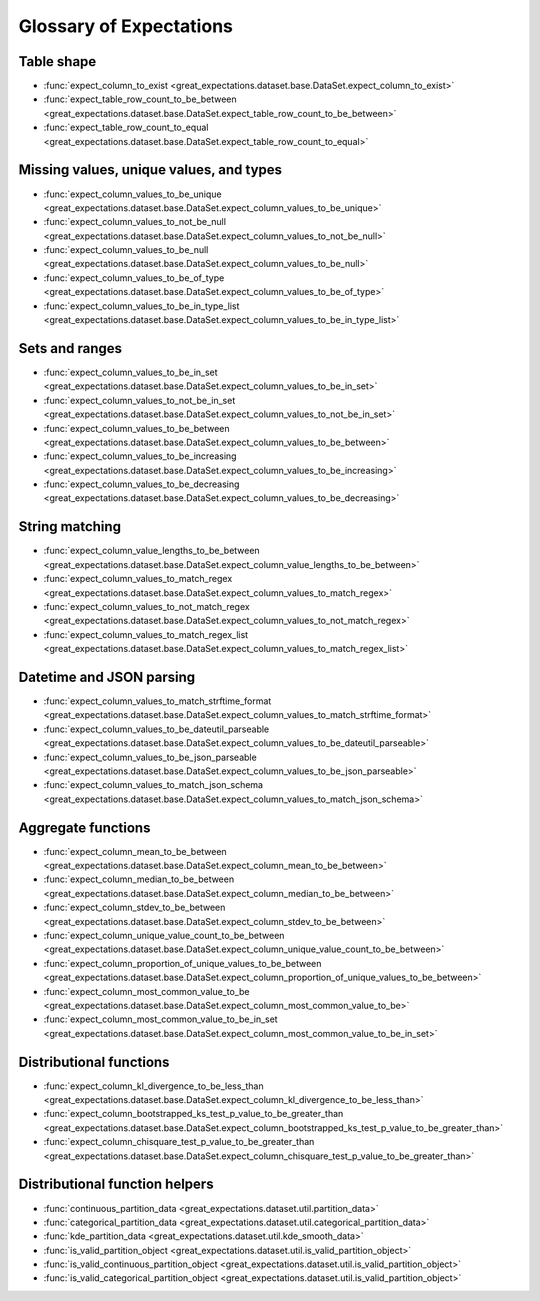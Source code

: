 .. _glossary:

================================================================================
Glossary of Expectations
================================================================================

Table shape
--------------------------------------------------------------------------------

* :func:`expect_column_to_exist <great_expectations.dataset.base.DataSet.expect_column_to_exist>`
* :func:`expect_table_row_count_to_be_between <great_expectations.dataset.base.DataSet.expect_table_row_count_to_be_between>`
* :func:`expect_table_row_count_to_equal <great_expectations.dataset.base.DataSet.expect_table_row_count_to_equal>`

Missing values, unique values, and types
--------------------------------------------------------------------------------

* :func:`expect_column_values_to_be_unique <great_expectations.dataset.base.DataSet.expect_column_values_to_be_unique>`
* :func:`expect_column_values_to_not_be_null <great_expectations.dataset.base.DataSet.expect_column_values_to_not_be_null>`
* :func:`expect_column_values_to_be_null <great_expectations.dataset.base.DataSet.expect_column_values_to_be_null>`
* :func:`expect_column_values_to_be_of_type <great_expectations.dataset.base.DataSet.expect_column_values_to_be_of_type>`
* :func:`expect_column_values_to_be_in_type_list <great_expectations.dataset.base.DataSet.expect_column_values_to_be_in_type_list>`

Sets and ranges
--------------------------------------------------------------------------------

* :func:`expect_column_values_to_be_in_set <great_expectations.dataset.base.DataSet.expect_column_values_to_be_in_set>`
* :func:`expect_column_values_to_not_be_in_set <great_expectations.dataset.base.DataSet.expect_column_values_to_not_be_in_set>`
* :func:`expect_column_values_to_be_between <great_expectations.dataset.base.DataSet.expect_column_values_to_be_between>`
* :func:`expect_column_values_to_be_increasing <great_expectations.dataset.base.DataSet.expect_column_values_to_be_increasing>`
* :func:`expect_column_values_to_be_decreasing <great_expectations.dataset.base.DataSet.expect_column_values_to_be_decreasing>`


String matching
--------------------------------------------------------------------------------

* :func:`expect_column_value_lengths_to_be_between <great_expectations.dataset.base.DataSet.expect_column_value_lengths_to_be_between>`
* :func:`expect_column_values_to_match_regex <great_expectations.dataset.base.DataSet.expect_column_values_to_match_regex>`
* :func:`expect_column_values_to_not_match_regex <great_expectations.dataset.base.DataSet.expect_column_values_to_not_match_regex>`
* :func:`expect_column_values_to_match_regex_list <great_expectations.dataset.base.DataSet.expect_column_values_to_match_regex_list>`

Datetime and JSON parsing
--------------------------------------------------------------------------------

* :func:`expect_column_values_to_match_strftime_format <great_expectations.dataset.base.DataSet.expect_column_values_to_match_strftime_format>`
* :func:`expect_column_values_to_be_dateutil_parseable <great_expectations.dataset.base.DataSet.expect_column_values_to_be_dateutil_parseable>`
* :func:`expect_column_values_to_be_json_parseable <great_expectations.dataset.base.DataSet.expect_column_values_to_be_json_parseable>`
* :func:`expect_column_values_to_match_json_schema <great_expectations.dataset.base.DataSet.expect_column_values_to_match_json_schema>`

Aggregate functions
--------------------------------------------------------------------------------

* :func:`expect_column_mean_to_be_between <great_expectations.dataset.base.DataSet.expect_column_mean_to_be_between>`
* :func:`expect_column_median_to_be_between <great_expectations.dataset.base.DataSet.expect_column_median_to_be_between>`
* :func:`expect_column_stdev_to_be_between <great_expectations.dataset.base.DataSet.expect_column_stdev_to_be_between>`
* :func:`expect_column_unique_value_count_to_be_between <great_expectations.dataset.base.DataSet.expect_column_unique_value_count_to_be_between>`
* :func:`expect_column_proportion_of_unique_values_to_be_between <great_expectations.dataset.base.DataSet.expect_column_proportion_of_unique_values_to_be_between>`
* :func:`expect_column_most_common_value_to_be <great_expectations.dataset.base.DataSet.expect_column_most_common_value_to_be>`
* :func:`expect_column_most_common_value_to_be_in_set <great_expectations.dataset.base.DataSet.expect_column_most_common_value_to_be_in_set>`


Distributional functions
--------------------------------------------------------------------------------

* :func:`expect_column_kl_divergence_to_be_less_than <great_expectations.dataset.base.DataSet.expect_column_kl_divergence_to_be_less_than>`
* :func:`expect_column_bootstrapped_ks_test_p_value_to_be_greater_than <great_expectations.dataset.base.DataSet.expect_column_bootstrapped_ks_test_p_value_to_be_greater_than>`
* :func:`expect_column_chisquare_test_p_value_to_be_greater_than <great_expectations.dataset.base.DataSet.expect_column_chisquare_test_p_value_to_be_greater_than>`


Distributional function helpers
--------------------------------------------------------------------------------

* :func:`continuous_partition_data <great_expectations.dataset.util.partition_data>`
* :func:`categorical_partition_data <great_expectations.dataset.util.categorical_partition_data>`
* :func:`kde_partition_data <great_expectations.dataset.util.kde_smooth_data>`
* :func:`is_valid_partition_object <great_expectations.dataset.util.is_valid_partition_object>`
* :func:`is_valid_continuous_partition_object <great_expectations.dataset.util.is_valid_partition_object>`
* :func:`is_valid_categorical_partition_object <great_expectations.dataset.util.is_valid_partition_object>`
